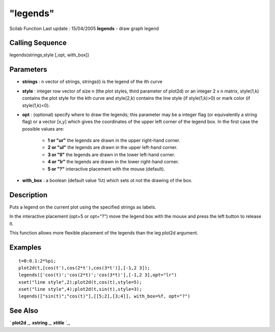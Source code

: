 ====
"legends"
====

Scilab Function Last update : 15/04/2005
**legends** - draw graph legend



Calling Sequence
~~~~~~~~~~~~~~~~

legends(strings,style [,opt, with_box])





Parameters
~~~~~~~~~~


+ **strings** : n vector of strings, strings(i) is the legend of the
  ith curve
+ **style** : integer row vector of size n (the plot styles, third
  parameter of plot2d) or an integer 2 x n matrix, style(1,k) contains
  the plot style for the kth curve and style(2,k) contains the line
  style (if style(1,k)>0) or mark color (if style(1,k)<0).
+ **opt** : (optional) specify where to draw the legends; this
  parameter may be a integer flag (or equivalently a string flag) or a
  vector [x,y] which gives the coordinates of the upper left corner of
  the legend box. In the first case the possible values are:

    + **1 or "ur"** the legends are drawn in the upper right-hand corner.
    + **2 or "ul"** the legends are drawn in the upper left-hand corner.
    + **3 or "ll"** the legends are drawn in the lower left-hand corner.
    + **4 or "lr"** the legends are drawn in the lower right-hand corner.
    + **5 or "?"** interactive placement with the mouse (default).

+ **with_box** : a boolean (default value %t) which sets ot not the
  drawing of the box.




Description
~~~~~~~~~~~

Puts a legend on the current plot using the specified strings as
labels.

In the interactive placement (opt=5 or opt="?") move the legend box
with the mouse and press the left button to release it.

This function allows more flexible placement of the legends than the
leg plot2d argument.



Examples
~~~~~~~~


::

    
    
    t=0:0.1:2*%pi;
    plot2d(t,[cos(t'),cos(2*t'),cos(3*t')],[-1,2 3]);  
    legends(['cos(t)';'cos(2*t)';'cos(3*t)'],[-1,2 3],opt="lr")
    xset("line style",2);plot2d(t,cos(t),style=5);
    xset("line style",4);plot2d(t,sin(t),style=3);
    legends(["sin(t)";"cos(t)"],[[5;2],[3;4]], with_box=%f, opt="?")
     
      




See Also
~~~~~~~~

` **plot2d** `_,` **xstring** `_,` **xtitle** `_,

.. _
      : ://./graphics/xtitle.htm
.. _
      : ://./graphics/plot2d.htm
.. _
      : ://./graphics/xstring.htm


